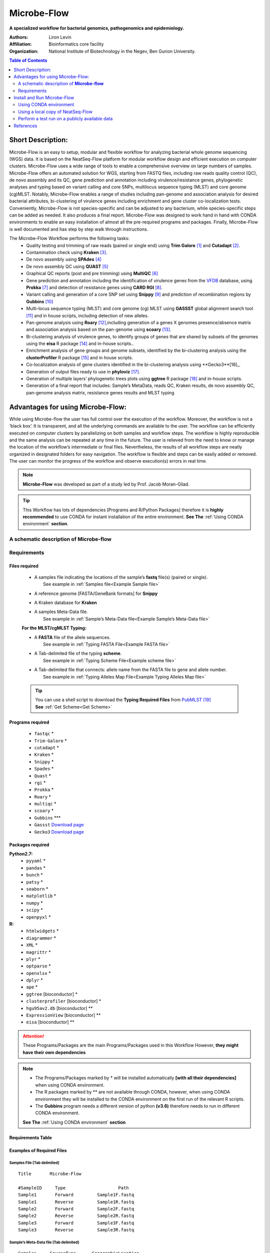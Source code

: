 Microbe-Flow
-----------------------------------------
**A specialized workflow for bacterial genomics, pathogenomics and epidemiology.**

:Authors: Liron Levin
:Affiliation: Bioinformatics core facility
:Organization: National Institute of Biotechnology in the Negev, Ben Gurion University.

.. contents:: Table of Contents
    :local:
    :depth: 2
   
Short Description:
~~~~~~~~~~~~~~~~~~~
Microbe-Flow is an easy to setup, modular and flexible workflow for analyzing bacterial whole genome sequencing (WGS) data. It is based on the NeatSeq-Flow platform for modular workflow design and efficient execution on computer clusters. Microbe-Flow uses a wide range of tools to enable a comprehensive overview on large numbers  of samples. Microbe-Flow offers an automated solution for WGS, starting from FASTQ files, including raw reads quality control (QC), de novo assembly and its QC, gene prediction and annotation including virulence/resistance genes, phylogenetic analyses and typing based on variant calling and core SNPs, multilocus sequence typing (MLST) and core genome (cg)MLST. Notably, Microbe-Flow enables a range of studies including pan-genome and association analysis for desired bacterial attributes, bi-clustering of virulence genes including enrichment and gene cluster co-localization tests. Conveniently, Microbe-Flow is not species-specific and can be adjusted to any bacterium, while species-specific steps can be added as needed. It also produces a final report. Microbe-Flow was designed to work hand in hand with CONDA environments to enable an easy installation of almost all the pre-required programs and packages. Finally, Microbe-Flow is well documented and has step by step walk through instructions.

The Microbe-Flow Workflow performs the following tasks:
  * Quality testing and trimming of raw reads (paired or single end) using **Trim Galore** [1]_ and **Cutadapt** [2]_.
  * Contamination check using **Kraken** [3]_.
  * De novo assembly using **SPAdes** [4]_
  * De novo assembly QC using **QUAST** [5]_
  * Graphical QC reports (post and pre trimming) using **MultiQC** [6]_
  * Gene prediction and annotation including the identification of virulence genes from the `VFDB <http://www.mgc.ac.cn/VFs/>`_ database, using **Prokka** [7]_ and detection of resistance genes using **CARD RGI** [8]_.
  * Variant calling and generation of a core SNP set using  **Snippy** [9]_ and prediction of recombination regions by **Gubbins** [10]_
  * Multi-locus sequence typing (MLST) and core genome (cg) MLST using **GASSST** global alignment search tool [11]_ and in house scripts, including detection of new alleles.
  * Pan-genome analysis using **Roary** [12]_,including generation of a genes X genomes presence/absence matrix and association analysis based on the pan-genome using **scoary** [13]_.
  * Bi-clustering analysis of virulence genes, to identify groups of genes that are shared by subsets of the genomes using the **eisa** R package [14]_ and in-house scripts.. 
  * Enrichment analysis of gene groups and genome subsets, identified by the bi-clustering analysis using the  **clusterProfiler** R package [15]_ and in house scripts.
  * Co-localization analysis of gene clusters identified in the bi-clustering analysis using **Gecko3**[16]_.
  * Generation of output files ready to use in **phyloviz** [17]_.
  * Generation of multiple layers’ phylogenetic trees plots using **ggtree** R package [18]_ and in-house scripts. 
  * Generation of a final report that includes: Sample’s MetaData, reads QC, Kraken results, de novo assembly QC, pan-genome analysis matrix, resistance genes results and MLST typing

Advantages for using Microbe-Flow:
~~~~~~~~~~~~~~~~~~~~~~~~~~~~~~~~~~~~~
While using Microbe-flow the user has full control over the execution of the workflow. Moreover, the workflow is not a ‘black box’. It is transparent, and all the underlying commands are available to the user. The workflow can be efficiently executed on computer clusters by parallelizing on both samples and workflow steps. The workflow is highly reproducible and the same analysis can be repeated at any time in the future. The user is relieved from the need to know or manage the location of the workflow’s intermediate or final files. Nevertheless, the results of all workflow steps are neatly organized in designated folders for easy navigation. The workflow is flexible and steps can be easily added or removed. The user can monitor the progress of the workflow and observe execution(s) errors in real time.

.. note:: **Microbe-Flow** was developed as part of a study led by Prof. Jacob Moran-Gilad.

.. tip:: This Workflow has lots of dependencies [Programs and R/Python Packages] therefore it is **highly recommended** to use CONDA for instant installation of the entire environment. **See The** :ref:`Using CONDA environment` **section**.  


A schematic description of **Microbe-flow**
++++++++++++++++++++++++++++++++++++++++++++++++++

.. image:: ../../../Workflows/Microbe-Flow/Microbe-Flow.png
   :alt: Bacterial Typing and Annotation DAG

Requirements
++++++++++++++++

Files required
******************

    * | A samples file indicating the locations of the sample’s **fastq** file(s) (paired or single).
      |   See example in :ref:`Samples file<Example Sample file>`
    * | A reference genome [FASTA/GeneBank formats] for **Snippy**
    * | A Kraken database for **Kraken**
    * | A samples Meta-Data file. 
      |   See example in :ref:`Sample’s Meta-Data file<Example Sample’s Meta-Data file>`
    
    **For the MLST/cgMLST Typing:**
    
    * | A **FASTA** file of the allele sequences.
      |  See example in :ref:`Typing FASTA File<Example FASTA file>`
    * | A Tab-delimited file of the typing **scheme**.
      |  See example in :ref:`Typing Scheme File<Example scheme file>`
    * | A Tab-delimited file that connects: allele name from the FASTA file to gene and allele number.
      |  See example in :ref:`Typing Alleles Map File<Example Typing Alleles Map file>`

    .. tip:: | You can use a shell script to download the **Typing Required Files** from `PubMLST  <https://pubmlst.org/>`_ [19]_  
             | **See** :ref:`Get Scheme<Get Scheme>`

.. _Programs required:
             
Programs required
*******************

  * ``fastqc`` *
  * ``Trim-Galore`` *
  * ``cutadapt`` *
  * ``Kraken`` *
  * ``Snippy`` *
  * ``Spades`` *
  * ``Quast`` *
  * ``rgi`` *
  * ``Prokka`` *
  * ``Roary`` *
  * ``multiqc`` *
  * ``scoary`` *
  * ``Gubbins`` ***
  * ``Gassst`` `Download page <https://www.irisa.fr/symbiose/projects/gassst/>`_
  * ``Gecko3`` `Download page <https://bio.informatik.uni-jena.de/software/gecko3/>`_

.. _Packages required:

Packages required
*********************

**Python2.7:**
    * ``pyyaml`` *
    * ``pandas`` *
    * ``bunch`` *
    * ``patsy`` *
    * ``seaborn`` *
    * ``matplotlib`` *
    * ``numpy`` *
    * ``scipy`` *
    * ``openpyxl`` *
**R:**
    * ``htmlwidgets`` *
    * ``diagrammer`` *
    * ``XML`` *
    * ``magrittr`` *
    * ``plyr`` *
    * ``optparse`` *
    * ``openxlsx`` *
    * ``dplyr`` *
    * ``ape`` *
    * ``ggtree`` [bioconductor] *
    * ``clusterprofiler`` [bioconductor] *
    * ``hgu95av2.db`` [bioconductor] **
    * ``ExpressionView`` [bioconductor] **
    * ``eisa`` [bioconductor] **

.. attention:: These Programs/Packages are the main Programs/Packages used in this Workflow However, **they might have their own dependencies** 
.. note:: 
    * The Programs/Packages marked by * will be installed automatically **[with all their dependencies]** when using CONDA environment. 
    * The R packages marked by ** are not available through CONDA, however, when using CONDA environment they will be installed to the CONDA environment on the first run of the relevant R scripts.
    * The **Gubbins** program needs a different version of python **(v3.6)** therefore needs to run in different CONDA environment.
    **See The** :ref:`Using CONDA environment` **section**
    
Requirements Table
************************
    
.. csv-table:: 
    :header: "Step", "Module" ,"Programs", "Python packages", "R packages"
    :widths: 15, 10, 10, 10, 10

    "Merge", "Merge", "", "pyyaml, bunch", ""
    "FastQC_Merge", "fastqc_html", "fastqc", "", ""
    "Trim_Galore", "Trim_Galore", "Trim-Galore, cutadapt", "", ""
    "FastQC_Trim_Galore", "fastqc_html", "fastqc", "", ""
    "Kraken", "kraken", "Kraken", "", ""
    "Collect_kraken", "Collect_results", "", "pandas, openpyxl", ""
    "Snippy", "Snippy", "Snippy", "pandas", ""
    "Gubbins", "Gubbins", "Gubbins", "python3.6,pandas", ""
    "Spades", "spades_assembl", "Spades", "", ""
    "Quast", "quast", "Quast", "", ""
    "Prokka", "Prokka", "Prokka", "", ""
    "CARD_RGI", "CARD_RGI", "rgi", "", ""
    "Collect_CARD_RGI", "Collect_results", "", "pandas, openpyxl", ""
    "Roary", "Roary", "Roary, scoary [optional], Gecko3 [optional]", "pandas, patsy, seaborn, matplotlib, numpy, scipy", "optparse, eisa, ExpressionView, openxlsx, clusterProfiler, org.Hs.eg.db"
    "Collect_Roary", "Collect_results", "", "pandas, openpyxl", ""
    "Collect_Virulence", "Collect_results", "", "pandas, openpyxl", ""
    "MLST_Gassst", "Gassst", "Gassst", "pandas", ""
    "MLST_parse_blast", "parse_blast", "parse_blast.R [From NeatSeq-Flow]", "", "magrittr, plyr, optparse"
    "MLST_verdict", "cgMLST_and_MLST_typing", "", "pandas", "magrittr, plyr, optparse"
    "cgMLST_Gassst", "Gassst", "Gassst", "pandas", ""
    "cgMLST_parse_blast", "parse_blast", "parse_blast.R [From NeatSeq-Flow]", "", "magrittr, plyr, optparse"
    "cgMLST_verdict", "cgMLST_and_MLST_typing", "", "pandas", "magrittr, plyr, optparse"
    "Collect_typing_verdict", "Collect_results", "", "pandas, openpyxl", ""
    "MultiQC_raw_reads", "Multiqc", "multiqc", "", ""
    "MultiQC_post_trim", "Multiqc", "multiqc", "", ""
    "Collect_MultiQC_post_trim", "Collect_results", "", "pandas, openpyxl", ""
    "Collect_MultiQC_raw_reads", "Collect_results", "", "pandas, openpyxl", ""
    "Collect_ALL", "Collect_results", "", "pandas, openpyxl", ""
    "Plot_Trees_Resistance", "Tree_plot", "", "", "ggtree, optparse, openxlsx, ape"
    "Plot_Trees_virulence", "Tree_plot", "", "", "ggtree, optparse, openxlsx, ape"

Examples of Required Files
*******************************

.. _Example Sample file:

Samples File [Tab delimited]
##############################################

::

  Title       Microbe-Flow

  #SampleID	Type			Path
  Sample1	Forward		Sample1F.fastq
  Sample1	Reverse		Sample1R.fastq
  Sample2	Forward		Sample2F.fastq
  Sample2	Reverse		Sample2R.fastq
  Sample3	Forward		Sample3F.fastq
  Sample3	Reverse		Sample3R.fastq

.. _Example Sample’s Meta-Data file:

Sample’s Meta-Data file [Tab delimited]
##############################################

::

    Samples	SourceType	GeographicLocation
    Sample1	Nose		USA
    Sample2	Nose		CANADA
    Sample3	Blood		UK

.. _Example FASTA file:    

MLST/cgMLST Typing FASTA File
##############################################

::

    >arcC_1
    TTATTAATCCAACAAGCTAAATCGAACAGTGACACAACGCCGGCAATGCCATTGGATACT
    TGTGGTGCAATGTCACAGGGTATGATAGGCTATTGGTTGGAAACTGAAATCAATCGCATT
    >arcC_2
    TTATTAATCCAACAAGCTAAATCGAACAGTGACACAACGCCGGCAATGCCATTGGATACT
    TGTGGTGCAATGTCACAAGGTATGATAGGCTATTGGTTGGAAACTGAAATCAATCGCATT
    TTAACTGAAATGAATAGTGATAGAACTGTAGGCACAATCGTAACACGTGTGGAAGTAGAT
    >arcC_3
    TTATTAATCCAACAAGCTAAATCGAACAGTGACACAACGCCGGCAATGCCATTGGATACT
    TGTGGTGCAATGTCACAGGGTATGATAGGCTATTGGTTGGAAACTGAAATCAATCGCATT

    
.. _Example Typing Alleles Map file:  

MLST/cgMLST Typing Alleles Map File [Tab delimited]
#########################################################

::

    Allele	Gene	Number
    arcC_1	arcC	1
    arcC_2	arcC	2
    arcC_3	arcC	3

.. _Example scheme file:  

MLST/cgMLST Typing Scheme File [Tab delimited]
################################################

::

    ST      arcC    aroE    glpF    gmk     pta     tpi     yqiL
    1       1       1       1       1       1       1       1
    2       2       2       2       2       2       2       26
    3       1       1       1       9       1       1       12
    4       10      10      8       6       10      3       2
    5       1       4       1       4       12      1       10

.. _Get Scheme:

.. tip:: You can use a :download:`shell script <../../../Workflows/Microbe-Flow/get_scheme.sh>`  to download the **Typing Required Files** from `PubMLST  <https://pubmlst.org/>`_

        In the command line type:

          .. code-block:: csh
          
             wget http://neatseq-flow.readthedocs.io/projects/neatseq-flow-modules/en/latest/_downloads/get_scheme.sh
        
        **For example:** in order to download the **MLST** Required Files of **Campylobacter jejuni**  
        
        In the command line type:

          .. code-block:: csh     
          
             sh get_scheme.sh "Campylobacter jejuni" "MLST" 
     **Go to** `PubMLST  <https://pubmlst.org/>`_ **to make sure the correct scheme was downloaded!!!!**
     
Install and Run Microbe-Flow
~~~~~~~~~~~~~~~~~~~~~~~~~~~~~~~~~~
    **There are two ways to install and run the Microbe-Flow workflow:**
        * For users that needs to install all/most of the required :ref:`programs<Programs required>`/:ref:`packages<Packages required>` it is recommended to :ref:`Install using CONDA<Using CONDA environment>`
        * Users that already have the required :ref:`programs<Programs required>`/:ref:`packages<Packages required>` installed on their system can :ref:`use a local copy of NeatSeq-Flow<Using a local copy of NeatSeq-Flow>`
    **To perform a test run on a publicly available data jump to the** :ref:`Perform a test run <Perform a test run start>` **section**
    
.. _Using CONDA environment:

Using CONDA environment
++++++++++++++++++++++++++++++++
  The easiest way to run Microbe-Flow is through CONDA virtual environment.
  For that you will need:

  * Conda installed on your system (very easy installation of `miniconda  <https://conda.io/miniconda.html>`_).
  * :download:`The Microbe-Flow CONDA installer file <../../../Workflows/Microbe-Flow/Microbe-Flow_conda_env_install.yaml>` [including NeatSeq-Flow]
  * :download:`The Gubbins CONDA installer file<../../../Workflows/Microbe-Flow/Microbe-Flow_GUBBINS_conda_env_install.yaml>`
  * :download:`The Microbe-Flow parameter file <../../../Workflows/Microbe-Flow/Microbe-Flow_conda.yaml>` 
  
1. Create NeatSeq-Flow project directory
********************************************
  In the command line type:

  .. code-block:: csh

     mkdir Microbe-Flow 
     cd Microbe-Flow 

2. Install the Microbe-Flow environment 
*********************************************************************
**This installation includes NeatSeq-Flow, it's modules and most of the required programs and packages**


  .. note:: Some R packages are not available through CONDA, however, they will be installed to the CONDA environment on the first run of the relevant R scripts
    
  .. attention:: **This installation will take a while [several hours]!!**



  In the command line type:

  .. code-block:: csh
  
     conda config --add channels conda-forge
     conda config --add channels bioconda
     wget http://neatseq-flow.readthedocs.io/projects/neatseq-flow-modules/en/latest/_downloads/Microbe-Flow_conda_env_install.yaml
     conda env create -f  Microbe-Flow_conda_env_install.yaml
     wget http://neatseq-flow.readthedocs.io/projects/neatseq-flow-modules/en/latest/_downloads/Microbe-Flow_GUBBINS_conda_env_install.yaml 
     conda env create -f  Microbe-Flow_GUBBINS_conda_env_install.yaml

3. Activate the Microbe-Flow environment
******************************************************************************************

  .. attention:: **From the following step onwards, you should be in ``bash`` shell**
      
      In the command line type:

      .. code-block:: csh

        bash

  In the command line type:

  .. code-block:: csh

    source activate Microbe-Flow
    export CONDA_BASE=$(conda info --root)


  .. note:: To perform a test run on a publicly available data jump to the :ref:`Perform a test run <Perform a test run>` section
  
  
4. Create a Samples file for your project
**********************************************

  In the command line type:

  .. code-block:: csh
    
    nano Samples.nsfs

  .. note::  Define your samples and their file locations and **Don't forget to save the file when you’re done!**
  .. tip::   You can do the editing with any text editor of your liking (e.g. Notepad++, not Microsoft Word). However:
  
        * The file needs to be in unix End Of Line (EOL) format. 
        * Don't forget to copy it to the project directory.
     

5. Edit the Microbe-Flow parameter file to suit your cluster
***************************************************************

  In the command line type:

  .. code-block:: csh
    
    curl http://neatseq-flow.readthedocs.io/projects/neatseq-flow-modules/en/latest/_downloads/Microbe-Flow_conda.yaml > Microbe-Flow_conda.yaml
    nano  Microbe-Flow_conda.yaml

  .. tip:: You can do the editting with any text editor of your liking. However:
  
        * The file needs to be in unix End Of Line (EOL) format. 
        * Don't forget to copy it to the project directory.
        


  .. attention:: Edit the global params section [Especially the lines marked by **<<**]:

      .. code-block:: yaml

        Global_params:
            Qsub_opts: -cwd
            Qsub_path: /PATH_TO_YOUR_QSUB/ <<
            Qsub_q: your.q <<
            Default_wait: 10
  
  .. tip:: The ``Qsub_path`` parameter can be determined by executing the following command:
  
    .. code-block:: csh
    
        dirname `which qsub`
    
    and replacing /PATH_TO_YOUR_QSUB/ with the result.

  .. attention:: Edit the Vars section [Especially the lines marked by **<<**]:

      .. code-block:: yaml

        Vars:
            # For running using conda environments:
            conda:
                base: # Can be empty if running from conda environment 
                env: Microbe-Flow
            # Set your Parallel Environment :
            Parallel_Environment:
                # Run 'qconf -spl' to view all the Parallel Environments [pe_name] available to you
                pe_name: << 
                # Set for each program the number/range of slots[cpus] to request per sample/project
                FastQC: '1' << 
                Snippy: '1' << 
                Spades: '1' << 
                Kraken: '1' << 
                Quast: '1' << 
                CARD_RGI: '1' << 
                Prokka: '1' << 
                Roary: '1' << 
                Gassst: '1' << 
            # If conda environment is not used, give the full path to the following programs:
            Programs_path:
                Trim_Galore:
                    Main: trim_galore
                    cutadapt: cutadapt
                FastQC: fastqc
                Kraken: kraken
                Snippy:
                    Main: snippy
                    snippy_core: snippy-core
                Gubbins: 
                    # If you choose NOT to run gubbins write in the next line: script_path: ''
                    script_path: run_gubbins.py 
                    conda:
                        base: # Can be empty if running from conda environment 
                        # If you choose NOT to run gubbins write in the next line: env: Microbe-Flow
                        env:  gubbins 
                Spades: spades.py
                Quast: quast
                CARD_RGI:
                    Main: rgi
                    JSON2tsv_script: rgi_jsontab
                Prokka: prokka
                Roary: 
                    Main: roary
                    scoary: scoary
                    Gecko3: /PATH_TO_GECKO3/ <<
                Gassst: /PATH_TO_GASSST/ << 
                parse_blast: parse_blast.R
                Multiqc: multiqc
            Genome:
                reference: /PATH_TO_REFERENCE_GENOME_IN_FASTA_or_GENBANK_FORMAT/ <<
                genus: '"YOUR_GENUS"' <<
                kingdom: '"Bacteria"' <<
            MetaData:
                File: /PATH_TO_YOUR_METADATA_FILE/ <<
                # THE COLUMN NAME IN THE METADATA FILE OF THE SAMPLES IDs
                Sample_ID_column_name: Samples << 
            Typing:
                MLST:
                    FASTA: /PATH_TO_YOUR_MLST_FASTA_FILE/ <<
                    scheme: /PATH_TO_YOUR_MLST_SCHEME_FILE/ <<
                    Allele: /PATH_TO_YOUR_MLST_ALLELE_MAP_FILE/ <<
                    # EDIT/ADD COLUMN IN THE SCHEME FILE THAT ARE NOT LOCUS NAMES (COMMA DELIMITED)
                    Type_col_name: "ST,clonal_complex" << 
                cgMLST:
                    FASTA: /PATH_TO_YOUR_cgMLST_FASTA_FILE/ <<
                    scheme: /PATH_TO_YOUR_cgMLST_SCHEME_FILE/ <<
                    Allele: /PATH_TO_YOUR_cgMLST_ALLELE_MAP_FILE/ <<
                    # EDIT/ADD COLUMN IN THE SCHEME FILE THAT ARE NOT LOCUS NAMES (COMMA DELIMITED)
                    Type_col_name: "cgST" << 
            Database:
                kraken: /PATH_TO_KRAKEN_DATA_BASE/ <<
            Additional:
                Roary:
                    Bi_cluster:
                        # EDIT/ADD COLUMN IN THE META DATA FILE TO BE ADDED TO THE BI-CLUSTERING RESULTS
                        cols_to_use: '"SourceType","GeographicLocation"' << 
                    scoary:
                        # a list of conditions to create the scoary traits file from MetaData file.
                        # Pairs of field and operator + value to convert to boolean traits: field_name1/op_value1 
                        # Example: "field_1/>=val_1<val_2"    "feild_2/=='str_val'"
                        # A Filter can be used by FILTER_field_name1/FILTER_op_value1&field_name1/op_value1
                        traits_to_pars: '"SourceType/==''Nose''" "SourceType/==''Blood''"' <<   

  .. note:: You need to specify a **Parallel Environment Name [pe_name] !!!**
      
      You can type in the command line:
      
      .. code-block:: csh

        qconf -spl
      To view all PEs [pe_name] available to you.

  .. tip:: If you don't have a Kraken database you can create one using this command:
     
     .. code-block:: csh

        mkdir Kraken_db
        kraken-build  --standard --db Kraken_db
     
     Then edit the following line:
        kraken: /PATH_TO_KRAKEN_DATA_BASE/
     To say:
        kraken: Kraken_db
    
  .. tip:: You can skip a workflow step by adding a ``SKIP:`` line at the step definition in the parameter file.
        
        For example to skip the kraken step:
        
        .. code-block:: yaml
        
            Kraken:
                SKIP: 
                module: kraken
                base: Trim_Galore
                script_path: {Vars.Programs_path.Kraken}
                qsub_params:
                    -pe: '{Vars.Parallel_Environment.pe_name} {Vars.Parallel_Environment.Kraken}'
                redirects:
                    --db: {Vars.Database.kraken}
                    --preload: null
                    --quick: null
                    --threads: {Vars.Parallel_Environment.Kraken}

  
  .. note::  **Don't forget to save the file when you’re done!**

     


6. Run NeatSeq-Flow
********************

  In the command line type:

  .. code-block:: csh

    neatseq_flow.py                                                      \
    --sample_file Samples.nsfs                                           \
    --param_file  Microbe-Flow_conda.yaml  \
    --message     "an informative message"

  .. note::  If NeatSeq-Flow says :``Finished successfully....`` it is OK to move on.


7. Run Microbe-Flow
**********************

  In the command line type:

  .. code-block:: csh

    csh scripts/00.workflow.commands.csh

.. _NeatSeq-Flow monitor:

8. Run the NeatSeq-Flow monitor
*********************************

  In the command line type:

  .. code-block:: csh

    neatseq_flow_monitor.py

.. note:: If you executed NeatSeq-Flow several times before running the workflow, you will have to select the correct log file in the upper window of the monitor. The log file is identified by the run code, which is composed of the date and time of NeatSeq-Flow execution.
.. tip:: The NeatSeq-Flow monitor is color-coded and for each step or sample:

    * | **Green:** indicate that **No problems were detected**.
    * | **Red:** indicate that **Problems were detected** 
      |     [Step/sample finished with Errors or did not finished at all]
    * | **Yellow:** indicate that **The step/sample is in progress**

9. Checking the Workflow output
************************************

    * Browse the ``data/`` directory for the outputs from the programs executed by Microbe-Flow.
    * You can also check out the log files, the standard output and error files in the ``logs/``, ``stdout/`` and ``stderr/`` directories, respectively. **It is especially informative when problems were identified in the** :ref:`The NeatSeq-Flow monitor<NeatSeq-Flow monitor>` 

10. Deactivate Microbe-Flow environment
******************************************************************************************

    Deactivate the Microbe-Flow environment if you want to go back to you're regular system settings.
    
    .. note:: Deactivation of the Microbe-Flow environment **will not delete** the environment [and its programs] it will only be **inaccessible** until the next time you activate it. In order to Un-install the environment [and delete all programs] **See** :ref:`Un-install the environment<Un-install the environment>` 
    
  In the command line type:

  .. code-block:: csh

    source deactivate 

.. _Un-install the environment:

11. Un-install the Microbe-Flow environment
******************************************************************************************
    
  .. warning:: Since installing Microbe-Flow environment takes time, un-install it only if you are not going to use it in the future.

  .. code-block:: csh

    conda remove --name  Microbe-Flow --all
    conda remove --name  gubbins --all



.. _Using a local copy of NeatSeq-Flow:

Using a local copy of NeatSeq-Flow
++++++++++++++++++++++++++++++++++++++++++++++++++++++++++++++++
  
  If you have all the required programs installed on your system you can download and run NeatSeq-Flow without installation.

  **For that you will need:**

  * Python 2.7 installed
  * The python dependencies: yaml and bunch (you can install them by using ``pip install yaml bunch`` in the command line).
  * All the required programs for this workflow installed on your system.
  * :download:`Microbe-Flow parameter file <../../../Workflows/Microbe-Flow.yaml>` 
  
.. attention:: The Programs/Packages used in Microbe-Flow might have their own dependencies **Make sure they are all satisfied** 

1. Create NeatSeq-Flow project directory
******************************************************************************************
  In the command line type:

  .. code-block:: csh

     mkdir Microbe-Flow
     cd Microbe-Flow 
  
  
2. Download the NeatSeq-Flow repositories from github
******************************************************************************************
  In the command line type:

  .. code-block:: csh

    mkdir NeatSeq-Flow
    cd NeatSeq-Flow 
    git clone https://github.com/bioinfo-core-BGU/neatseq-flow.git
    git clone https://github.com/bioinfo-core-BGU/neatseq-flow-modules.git
    git clone https://github.com/bioinfo-core-BGU/parse_blast.git
    cd ..

3. Create a Samples file for your project
******************************************************************************************

  In the command line type:

  .. code-block:: csh
    
    nano Samples.nsfs

  .. note::  Define your samples and their file locations and **Don't forget to save the file when you’re done!**
  .. tip::  You can do the editing with any text editor of your liking. However:
  
        * The file needs to be in unix End Of Line (EOL) format. 
        * Don't forget to copy it to the project directory.
     

4. Edit the Microbe-Flow parameter file to suit your cluster
******************************************************************************************

  In the command line type:

  .. code-block:: csh
    
    curl http://neatseq-flow.readthedocs.io/projects/neatseq-flow-modules/en/latest/_downloads/Microbe-Flow.yaml > Microbe-Flow.yaml
    nano  Microbe-Flow.yaml


  .. attention:: Edit the global params section [Especially the lines marked by **<<**]:

      .. code-block:: yaml

        Global_params:
            Qsub_opts: -cwd
            Qsub_path: /PATH_TO_YOUR_QSUB/ <<
            Qsub_q: your.q <<
            Default_wait: 10
            module_path: /PATH_TO_NEATSEQ-FLOW_MODULES/ <<
      
  .. tip:: The ``Qsub_path`` parameter can be determined by executing the following command:
  
    .. code-block:: csh
    
        dirname `which qsub`
    
    and replacing /PATH_TO_YOUR_QSUB/ with the result.
    
  .. tip:: The ``module_path`` parameter can be determined by executing the following command:
  
    .. code-block:: csh
    
        echo $cwd/NeatSeq-Flow/neatseq-flow-modules/neatseq_flow_modules/
    
    and replacing /PATH_TO_NEATSEQ-FLOW_MODULES/ with the result.
    

  .. attention:: Edit the Vars section [Especially the lines marked by **<<**]:

      .. code-block:: yaml

        Vars:
            # Set your Parallel Environment :
            Parallel_Environment:
                # Run 'qconf –spl' to view all the Parallel Environments [pe_name] available to you
                pe_name: << 
                # Set for each program the number/range of slots[cpus] to request per sample/project
                FastQC: '1' << 
                Snippy: '1' << 
                Spades: '1' << 
                Kraken: '1' << 
                Quast: '1' << 
                CARD_RGI: '1' << 
                Prokka: '1' << 
                Roary: '1' << 
                Gassst: '1' << 
            # If conda environment is not used, give the full path to the following programs:
            Programs_path:
                Trim_Galore:
                    Main: /PATH_TO/trim_galore <<
                    cutadapt: /PATH_TO/cutadapt <<
                FastQC: /PATH_TO/fastqc <<
                Kraken: /PATH_TO/kraken <<
                Snippy:
                    Main: /PATH_TO/snippy <<
                    snippy_core: /PATH_TO/snippy-core <<
                Gubbins: 
                    # If you choose NOT to run gubbins write in the next line: script_path: ''
                    script_path: python /PATH_TO/run_gubbins.py <<
                Spades: python /PATH_TO/spades.py <<
                Quast: /PATH_TO/quast <<
                CARD_RGI:
                    Main: /PATH_TO/rgi <<
                    JSON2tsv_script: /PATH_TO/rgi_jsontab <<
                Prokka: /PATH_TO/prokka <<
                Roary: 
                    Main: /PATH_TO/roary <<
                    scoary: /PATH_TO/scoary <<
                    Gecko3: /PATH_TO_GECKO3/ <<
                Gassst: /PATH_TO_GASSST/ << 
                parse_blast: /PATH_TO/parse_blast.R <<
                Multiqc: /PATH_TO/multiqc <<
            Genome:
                reference: /PATH_TO_REFERENCE_GENOME_IN_GENEBANK_FORMAT/ <<
                genus: '"YOUR_GENUS"' <<
                kingdom: '"Bacteria"' <<
            MetaData:
                File: /PATH_TO_YOUR_METADATA_FILE/ <<
                # THE COLUMN NAME IN THE METADATA FILE OF THE SAMPLES IDs
                Sample_ID_column_name: Samples << 
            Typing:
                MLST:
                    FASTA: /PATH_TO_YOUR_MLST_FASTA_FILE/ <<
                    scheme: /PATH_TO_YOUR_MLST_SCHEME_FILE/ <<
                    Allele: /PATH_TO_YOUR_MLST_ALLELE_MAP_FILE/ <<
                    # EDIT/ADD COLUMN IN THE SCHEME FILE THAT ARE NOT LOCUS NAMES (COMMA DELIMITED)
                    Type_col_name: "ST"<< 
                cgMLST:
                    FASTA: /PATH_TO_YOUR_cgMLST_FASTA_FILE/ <<
                    scheme: /PATH_TO_YOUR_cgMLST_SCHEME_FILE/ <<
                    Allele: /PATH_TO_YOUR_cgMLST_ALLELE_MAP_FILE/ <<
                    # EDIT/ADD COLUMN IN THE SCHEME FILE THAT ARE NOT LOCUS NAMES (COMMA DELIMITED)
                    Type_col_name: "cgST" << 
            Database:
                kraken: /PATH_TO_KRAKEN_DATA_BASE/ <<
            Additional:
                Roary:
                    Bi_cluster:
                        # EDIT/ADD COLUMN IN THE META DATA FILE TO BE ADDED TO THE BI-CLUSTERING RESULTS
                        cols_to_use: '"SourceType","GeographicLocation"' << 
                    scoary:
                        # a list of conditions to create the scoary traits file from MetaData file.
                        # Pairs of field and operator + value to convert to boolean traits: field_name1/op_value1 
                        # Example: "field_1/>=val_1<val_2"    "feild_2/=='str_val'"
                        # A Filter can be used by FILTER_field_name1/FILTER_op_value1&field_name1/op_value1
                        traits_to_pars: '"SourceType/==''Nose''" "SourceType/==''Blood''"' <<   

  .. note:: You need to specify a **Parallel Environment Name [pe_name] !!!**
      
      You can type in the command line:
      
      .. code-block:: csh

        qconf –spl
      To view all PEs [pe_name] available to you.

  .. tip:: The ``parse_blast`` parameter can be determined by executing the following command:
  
    .. code-block:: csh
    
        echo $cwd/NeatSeq-Flow/parse_blast/bin/parse_blast.R
    
    and replacing /PATH_TO/parse_blast.R with the result.
    
  .. tip:: You can skip a workflow step by adding a ``SKIP:`` line at the step definition in the parameter file.
    
    For example to skip the kraken step:
    
    .. code-block:: yaml
    
        Kraken:
            SKIP: 
            module: kraken
            base: Trim_Galore
            script_path: {Vars.Programs_path.Kraken}
            qsub_params:
                -pe: '{Vars.Parallel_Environment.pe_name} {Vars.Parallel_Environment.Kraken}'
            redirects:
                --db: {Vars.Database.kraken}
                --preload: null
                --quick: null
                --threads: {Vars.Parallel_Environment.Kraken}


  .. note::  **Don't forget to save the file when you’re done!**
  .. tip:: You can do the editting with any text editor of your liking. However:
  
        * The file needs to be in unix End Of Line (EOL) format. 
        * Don't forget to copy it to the project directory.
     
  


5. Run NeatSeq-Flow
******************************************************************************************

  In the command line type:

  .. code-block:: csh

    python NeatSeq-Flow/neatseq-flow/bin/neatseq_flow.py                                                      \
    --sample_file Samples.nsfs                                           \
    --param_file  Microbe-Flow.yaml  \
    --message     "an informative message"

  .. note::  If NeatSeq-Flow says :``Finished successfully....`` it is OK to move on.


6. Run Microbe-Flow
******************************************************************************************

  In the command line type:

  .. code-block:: csh

    csh scripts/00.workflow.commands.csh

.. _NeatSeq-Flow monitor2:

7. Run the NeatSeq-Flow monitor
******************************************************************************************

  In the command line type:

  .. code-block:: csh

    neatseq_flow_monitor.py

.. note:: If you executed NeatSeq-Flow several times before running the workflow, you will have to select the correct log file in the upper window of the monitor. The log file is identified by the run code, which is composed of the date and time of NeatSeq-Flow execution.
.. tip:: The NeatSeq-Flow monitor is color-coded and for each step or sample:

    * | **Green:** indicate that **No problems were detected**.
    * | **Red:** indicate that **Problems were detected** 
      |     [Step/sample finished with Errors or did not finished at all]
    * | **Yellow:** indicate that **The step/sample is in progress**

8. Checking the Workflow output
************************************

    * Browse the ``data/`` directory for the outputs from the programs executed by Microbe-Flow.
    * You can also check out the log files, the standard output and error files in the ``logs/``, ``stdout/`` and ``stderr/`` directories, respectively. **It is especially informative when problems were identified in the** :ref:`The NeatSeq-Flow monitor<NeatSeq-Flow monitor2>` 


.. _Perform a test run start:

Perform a test run on a publicly available data
+++++++++++++++++++++++++++++++++++++++++++++++++
    
    In order to perform a test run on a publicly available data, first follow steps 1 to 3 in :ref:`Install using CONDA<Using CONDA environment>` section.
    
    .. _Perform a test run:
    
    .. note:: **In this test run we will:**
    
        * Set the Microbe-Flow current working directory
        * Use the samples from **Skarp CPA et al. 2017** [20]_ [Study: SRP090551]
        * Download and install GASSST and Gecko.
        * Download Campylobacter jejuni MLST and cgMLST schemes
        * Skip the Kraken step.
        * Run the analysis and view the results.
        
1. Set the Microbe-Flow current working directory:
************************************************************
    In the command line type:
    
    .. code-block:: bash
        
        export MICROBE_FLOW_CWD=$PWD
        
2. Download and install GASSST:
*******************************************
        
    In the command line type:
    
    .. code-block:: bash
        
        cd $MICROBE_FLOW_CWD
        wget http://www.irisa.fr/symbiose/projects/gassst/Gassst_v1.28.tar.gz
        tar -xvzf Gassst_v1.28.tar.gz
        cd $MICROBE_FLOW_CWD/Gassst_v1.28
        make
        cd $MICROBE_FLOW_CWD

    
3. Download and install Gecko:
*******************************************    
    
    In the command line type:
    
    .. code-block:: bash
    
        cd $MICROBE_FLOW_CWD
        wget http://bio.informatik.uni-jena.de/artifactory/simple/dist/de/unijena/bioinf/gecko3/Gecko3.1.zip
        unzip Gecko3.1.zip
        

4. Download Campylobacter jejuni MLST and cgMLST schemes:
******************************************************************    
    
    In the command line type:
    
    .. code-block:: bash
        
        cd $MICROBE_FLOW_CWD
        wget http://neatseq-flow.readthedocs.io/projects/neatseq-flow-modules/en/latest/_downloads/get_scheme.sh
        mkdir MLST
        cd $MICROBE_FLOW_CWD/MLST
        sh $MICROBE_FLOW_CWD/get_scheme.sh "Campylobacter jejuni" "MLST" 
        cd $MICROBE_FLOW_CWD
        mkdir cgMLST
        cd $MICROBE_FLOW_CWD/cgMLST
        sh $MICROBE_FLOW_CWD/get_scheme.sh "Campylobacter jejuni" "cgMLST" 
        cd $MICROBE_FLOW_CWD
        
        
5. Download Samples file and MetaData file:
******************************************************************    
    
    :download:`Samples file <../../../Workflows/Microbe-Flow/SRP090551_Samples.nsfs>`
    :download:`MetaData file <../../../Workflows/Microbe-Flow/SRP090551_DATA.txt>`
    
    In the command line type:
    
    .. code-block:: bash
    
        cd $MICROBE_FLOW_CWD
        wget http://neatseq-flow.readthedocs.io/projects/neatseq-flow-modules/en/latest/_downloads/SRP090551_Samples.nsfs
        wget http://neatseq-flow.readthedocs.io/projects/neatseq-flow-modules/en/latest/_downloads/SRP090551_DATA.txt
        
6. Edit the Microbe-Flow parameter file to suit your cluster
***************************************************************

  :download:`Parameter file <../../../Workflows/Microbe-Flow/Microbe-Flow_conda_test_run.yaml>`
  
  In the command line type:

  .. code-block:: csh
    
    cd $MICROBE_FLOW_CWD
    wget http://neatseq-flow.readthedocs.io/projects/neatseq-flow-modules/en/latest/_downloads/Microbe-Flow_conda_test_run.yaml
    sed -i $( echo 's:$MICROBE_FLOW_CWD:'$MICROBE_FLOW_CWD':') Microbe-Flow_conda_test_run.yaml
    sed -i $( echo 's:/PATH_TO_YOUR_QSUB/:'$(dirname `which qsub`)':') Microbe-Flow_conda_test_run.yaml
    nano  Microbe-Flow_conda_test_run.yaml

  .. tip:: You can do the editting with any text editor of your liking. However:
  
        * The file needs to be in unix End Of Line (EOL) format. 
        * Don't forget to copy it to the project directory.
        


  .. attention:: Edit the global params section [Especially the lines marked by **<<**]:

      .. code-block:: yaml

        Global_params:
            Qsub_opts: -cwd
            Qsub_q: your.q <<
            Default_wait: 10
  

  .. attention:: Edit the Vars section [Especially the lines marked by **<<**]:

      .. code-block:: yaml

        Vars:
            # For running using conda environments:
            conda:
                base: # Can be empty if running from conda environment 
                env: Microbe-Flow
            # Set your Parallel Environment :
            Parallel_Environment:
                # Run 'qconf -spl' to view all the Parallel Environments [pe_name] available to you
                pe_name: << 
                # Set for each program the number/range of slots[cpus] to request per sample/project
                FastQC: '1' << 
                Snippy: '1' << 
                Spades: '1' << 
                Kraken: '1' << 
                Quast: '1' << 
                CARD_RGI: '1' << 
                Prokka: '1' << 
                Roary: '1' << 
                Gassst: '1' << 
                

  .. note:: The Kraken step is marked as ``SKIP:`` in the parameter file at the step definition section. Therefore, the ``kraken`` step will not be preformed!  
    
    .. code-block:: yaml
    
        Kraken:
            SKIP: 
            module: kraken
            base: Trim_Galore
            script_path: {Vars.Programs_path.Kraken}
            qsub_params:
                -pe: '{Vars.Parallel_Environment.pe_name} {Vars.Parallel_Environment.Kraken}'
            redirects:
                --db: {Vars.Database.kraken}
                --preload: null
                --quick: null
                --threads: {Vars.Parallel_Environment.Kraken}

7. Run NeatSeq-Flow
******************************************************************************************

  In the command line type:

  .. code-block:: csh

    neatseq_flow.py                                                   \
    --sample_file $MICROBE_FLOW_CWD/SRP090551_Samples.nsfs            \
    --param_file  $MICROBE_FLOW_CWD/Microbe-Flow_conda_test_run.yaml  \
    --message     "This is a test run of Microbe-Flow"

  .. note::  If NeatSeq-Flow says :``Finished successfully....`` it is OK to move on.


8. Run Microbe-Flow
**********************

  In the command line type:

  .. code-block:: csh

    csh scripts/00.workflow.commands.csh


9. Run the NeatSeq-Flow monitor
*********************************

  In the command line type:

  .. code-block:: csh

    neatseq_flow_monitor.py

.. note:: If you executed NeatSeq-Flow several times before running the workflow, you will have to select the correct log file in the upper window of the monitor. The log file is identified by the run code, which is composed of the date and time of NeatSeq-Flow execution.
.. tip:: The NeatSeq-Flow monitor is color-coded and for each step or sample:

    * | **Green:** indicate that **No problems were detected**.
    * | **Red:** indicate that **Problems were detected** 
      |     [Step/sample finished with Errors or did not finished at all]
    * | **Yellow:** indicate that **The step/sample is in progress**

    
10. Checking the Workflow output
************************************

    * Browse the ``data/`` directory for the outputs from the programs executed by Microbe-Flow.
    * You can also check out the log files, the standard output and error files in the ``logs/``, ``stdout/`` and ``stderr/`` directories, respectively. **It is especially informative when problems were identified in the** :ref:`The NeatSeq-Flow monitor<NeatSeq-Flow monitor2>` 

**Here are some of the results:**

.. figure:: ../../../Workflows/Microbe-Flow/SNP_Resistance.PNG
   :align: left
   :width: 180px
   :figwidth: 180px
   :alt: SNP Tree with Resistance 

   This is a core SNP Tree (generated by Gubbins and snippy) with Meta-Data information and Heat-Map of identified Resistance genes (by CARD RGI).
   Can be found in the ``data/Tree_plot/`` directory
   
.. figure:: ../../../Workflows/Microbe-Flow/SNP_virulence.PNG
   :align: left
   :width: 180px
   :figwidth: 180px
   :alt: SNP Tree with Virulence
   
   This is a core SNP Tree with Meta-Data information and Heat-Map of identified Virulence genes (from VFDB).
   Can be found in the ``data/Tree_plot/`` directory
   
.. figure:: ../../../Workflows/Microbe-Flow/MLST_verdict_Resistance.PNG
   :align: left
   :width: 180px
   :figwidth: 180px
   :alt: MLST Tree with Resistance 

   This is a MLST Hierarchical Clustering Tree with Meta-Data information and Heat-Map of identified Resistance genes (by CARD RGI).
   Can be found in the ``data/Tree_plot/`` directory
   
   |
   
.. figure:: ../../../Workflows/Microbe-Flow/MLST_verdict_virulence.PNG
   :align: left
   :width: 180px
   :figwidth: 180px
   :alt: MLST Tree with Virulence
   
   This is a MLST Hierarchical Clustering Tree with Meta-Data information and Heat-Map of identified Virulence genes (from VFDB).
   Can be found in the ``data/Tree_plot/`` directory
   
.. figure:: ../../../Workflows/Microbe-Flow/cgMLST_verdict_Resistance.PNG
   :align: left
   :width: 180px
   :figwidth: 180px
   :alt: cgMLST Tree with Resistance
   
   This is a cgMLST Hierarchical Clustering Tree with Meta-Data information and Heat-Map of identified Resistance genes (by CARD RGI).
   Can be found in the ``data/Tree_plot/`` directory
   
.. figure:: ../../../Workflows/Microbe-Flow/cgMLST_verdict_virulence.PNG
   :align: left
   :width: 180px
   :figwidth: 180px
   :alt: cgMLST Tree with Virulence
   
   This is a cgMLST Hierarchical Clustering Tree with Meta-Data information and Heat-Map of identified Virulence genes (from VFDB).
   Can be found in the ``data/Tree_plot/`` directory
   
   |
   
.. figure:: ../../../Workflows/Microbe-Flow/Heatmap_HC_tree_Resistance.PNG
   :align: left
   :width: 180px
   :figwidth: 180px
   :alt: Heatmap HC tree Resistance
   
   This is a Hierarchical Clustering Tree generated using the identified Resistance genes (by CARD RGI) Heat-Map and with Meta-Data information. 
   Can be found in the ``data/Tree_plot/`` directory
   
.. figure:: ../../../Workflows/Microbe-Flow/Heatmap_HC_tree_virulence.PNG
   :align: left
   :width: 180px
   :figwidth: 180px
   :alt: Heatmap HC tree Virulence
   
   This is a Hierarchical Clustering Tree generated using the identified Virulence genes (from VFDB) Heat-Map and with Meta-Data information. 
   Can be found in the ``data/Tree_plot/`` directory
   
.. figure:: ../../../Workflows/Microbe-Flow/Roary_Resistance.PNG
   :align: left
   :width: 180px
   :figwidth: 180px
   :alt: Accessory genes Tree with Resistance
   
   This is a Hierarchical Clustering Tree generated using the Pan-genome matrix with Meta-Data information and Heat-Map of identified Resistance genes (by CARD RGI).
   Can be found in the ``data/Tree_plot/`` directory
   
   |
   
.. figure:: ../../../Workflows/Microbe-Flow/Roary_virulence.PNG
   :align: left
   :width: 180px
   :figwidth: 180px
   :alt: Accessory genes Tree with Virulence
   
   This is a Hierarchical Clustering Tree generated using the Pan-genome matrix with Meta-Data information and Heat-Map of identified Virulence genes (from VFDB).
   Can be found in the ``data/Tree_plot/`` directory
   
.. figure:: ../../../Workflows/Microbe-Flow/pangenome_matrix.PNG
   :align: left
   :width: 180px
   :figwidth: 180px
   :alt: HC of the Pan-genome matrix
   
   This is a Hierarchical Clustering of the Pan-genome matrix [red indicate identified Virulence/Resistance genes (from VFDB)]
   Can be found in the ``data/Roary`` directory
   
.. figure:: ../../../Workflows/Microbe-Flow/virulence_resistance.PNG
   :align: left
   :width: 180px
   :figwidth: 180px
   :alt: HC of only Virulence/Resistance genes matrix
   
   This is a Hierarchical Clustering of the Pan-genome matrix using only the identified Virulence/Resistance genes (from VFDB).
   Can be found in the ``data/Roary`` directory
   
   |
   
References
~~~~~~~~~~~~~~~~~~~~~~~~~~~~
    .. [1] Martin, Marcel. "Cutadapt removes adapter sequences from high-throughput sequencing reads." EMBnet journal 17.1 (2011):pp-10
    .. [2] Krueger F: Trim Galore. [http://www.bioinformatics.babraham.ac.uk/projects/]
    .. [3] Wood DE, Salzberg SL: Kraken: ultrafast metagenomic sequence classification using exact alignments. Genome Biology 2014, 15:R46.
    .. [4] Bankevich A., Nurk S., Antipov D., Gurevich A., Dvorkin M., Kulikov A. S., Lesin V., Nikolenko S., Pham S., Prjibelski A., Pyshkin A., Sirotkin A., Vyahhi N., Tesler G., Alekseyev M. A., Pevzner P. A. SPAdes: A New Genome Assembly Algorithm and Its Applications to Single-Cell Sequencing. Journal of Computational Biology, 2012
    .. [5] Gurevich, A., Saveliev, V., Vyahhi, N. and Tesler, G., 2013. QUAST: quality assessment tool for genome assemblies. Bioinformatics, 29(8), pp.1072-1075.    
    .. [6] Ewels, P., Magnusson, M., Lundin, S. and Käller, M., 2016. MultiQC: summarize analysis results for multiple tools and samples in a single report. Bioinformatics, 32(19), pp.3047-3048.
    .. [7] Seemann, Torsten. "Prokka: rapid prokaryotic genome annotation." Bioinformatics 30.14 (2014): 2068-2069.‏
    .. [8] McArthur, A.G., Waglechner, N., Nizam, F., Yan, A., Azad, M.A., Baylay, A.J., Bhullar, K., Canova, M.J., De Pascale, G., Ejim, L. and Kalan, L., 2013. The comprehensive antibiotic resistance database. Antimicrobial agents and chemotherapy, 57(7), pp.3348-3357.
    .. [9] Torsten Seemann: Snippy. https://github.com/tseemann/snippy
    .. [10] Croucher N. J., Page A. J., Connor T. R., Delaney A. J., Keane J. A., Bentley S. D., Parkhill J., Harris S.R. "Rapid phylogenetic analysis of large samples of recombinant bacterial whole genome sequences using Gubbins". doi:10.1093/nar/gku1196, Nucleic Acids Research, 2014    
    .. [11] Rizk, Guillaume, and Dominique Lavenier. "GASSST: global alignment short sequence search tool." Bioinformatics 26.20 (2010): 2534-2540.‏    
    .. [12] Page, Andrew J., et al. "Roary: rapid large-scale prokaryote pan genome analysis." Bioinformatics 31.22 (2015): 3691-3693.‏   
    .. [13] Brynildsrud, Ola, et al. "Rapid scoring of genes in microbial pan-genome-wide association studies with Scoary." Genome biology 17.1 (2016): 238.‏
    .. [14] Csardi G, Kutalik Z and Bergmann S (2010). “Modular analysis of gene expression data with R.” Bioinformatics, 26, pp. 1376-7.
    .. [15] Yu G, Wang L, Han Y and He Q (2012). “clusterProfiler: an R package for comparing biological themes among gene clusters.” OMICS: A Journal of Integrative Biology, 16(5), pp. 284-287. doi: 10.1089/omi.2011.0118.
    .. [16] Winter, Sascha, et al. "Finding approximate gene clusters with Gecko 3." Nucleic acids research 44.20 (2016): 9600-9610.‏    
    .. [17] Nascimento, M., Sousa, A., Ramirez, M., Francisco, A. P., Carriço, J. A., & Vaz, C. (2016). PHYLOViZ 2.0: providing scalable data integration and visualization for multiple phylogenetic inference methods. Bioinformatics, 33(1), 128-129.‏
    .. [18] Yu G, Smith D, Zhu H, Guan Y and Lam TT (2017). “ggtree: an R package for visualization and annotation of phylogenetic trees with their covariates and other associated data.” Methods in Ecology and Evolution, 8, pp. 28-36. doi: 10.1111/2041-210X.12628
    .. [19] Jolley, K. A., & Maiden, M. C. (2010). BIGSdb: scalable analysis of bacterial genome variation at the population level. BMC bioinformatics, 11(1), 595.‏
    .. [20] Skarp, C. P. A., Akinrinade, O., Kaden, R., Johansson, C., & Rautelin, H. (2017). Accessory genetic content in Campylobacter jejuni ST21CC isolates from feces and blood. International Journal of Medical Microbiology, 307(4-5), 233-240.